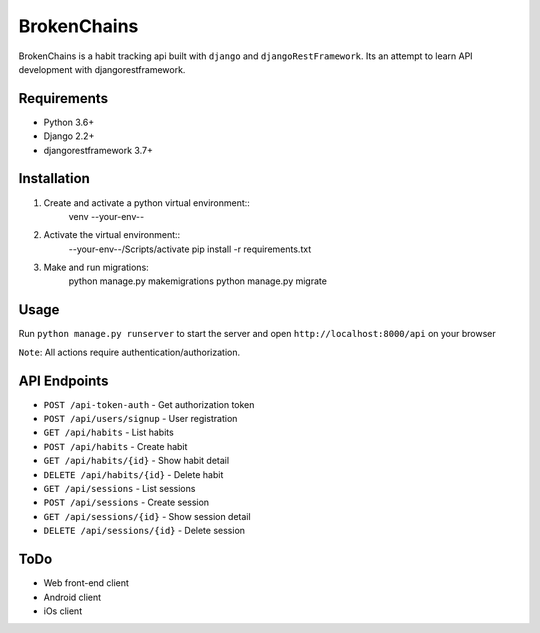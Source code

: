 ============
BrokenChains
============
.. image:: https://travis-ci.org/bunya017/brokenChains.svg?branch=master
    :target: https://travis-ci.org/bunya017/brokenChains

BrokenChains is a habit tracking api built with ``django``
and ``djangoRestFramework``. Its an attempt to learn API
development with djangorestframework.


Requirements
------------

* Python 3.6+
* Django 2.2+
* djangorestframework 3.7+


Installation
------------

1. Create and activate a python virtual environment::
    venv --your-env--
2. Activate the virtual environment::
    --your-env--/Scripts/activate
    pip install -r requirements.txt
3. Make and run migrations:
    python manage.py makemigrations
    python manage.py migrate


Usage
-----
Run ``python manage.py runserver`` to start the server and
open ``http://localhost:8000/api`` on your browser

``Note``: All actions require authentication/authorization.


API Endpoints
------------
* ``POST /api-token-auth`` - Get authorization token
* ``POST /api/users/signup`` - User registration
* ``GET /api/habits`` - List habits
* ``POST /api/habits`` - Create habit
* ``GET /api/habits/{id}`` - Show habit detail
* ``DELETE /api/habits/{id}`` - Delete habit
* ``GET /api/sessions`` - List sessions
* ``POST /api/sessions`` - Create session
* ``GET /api/sessions/{id}`` - Show session detail
* ``DELETE /api/sessions/{id}`` - Delete session


ToDo
----
* Web front-end client
* Android client
* iOs client
